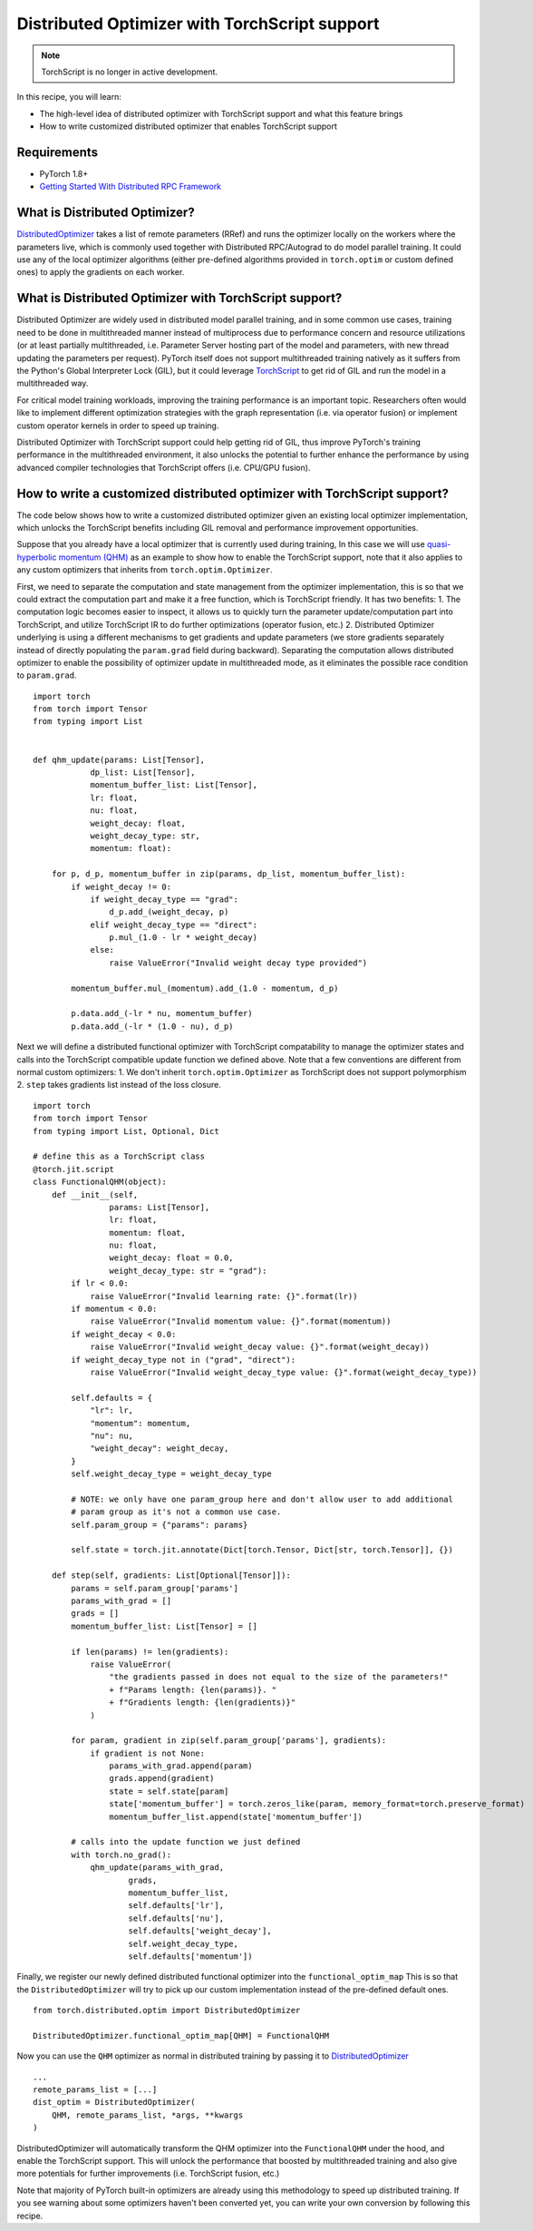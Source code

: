 Distributed Optimizer with TorchScript support
==============================================================

.. note:: TorchScript is no longer in active development.

In this recipe, you will learn:

- The high-level idea of distributed optimizer with TorchScript support and what this feature brings
- How to write customized distributed optimizer that enables TorchScript support


Requirements
------------

- PyTorch 1.8+
- `Getting Started With Distributed RPC Framework <https://pytorch.org/tutorials/intermediate/rpc_tutorial.html>`_


What is Distributed Optimizer?
------------------------------------

`DistributedOptimizer <https://pytorch.org/docs/master/rpc.html#module-torch.distributed.optim>`_ takes a list of remote
parameters (RRef) and runs the optimizer locally on the workers where the parameters live, which is commonly used together
with Distributed RPC/Autograd to do model parallel training. It could use any of the local optimizer algorithms (either
pre-defined algorithms provided in ``torch.optim`` or custom defined ones) to apply the gradients on each worker.


What is Distributed Optimizer with TorchScript support?
-------------------------------------------------------

Distributed Optimizer are widely used in distributed model parallel training, and in some
common use cases, training need to be done in multithreaded manner instead of multiprocess
due to performance concern and resource utilizations (or at least partially multithreaded,
i.e. Parameter Server hosting part of the model and parameters, with new thread updating the
parameters per request). PyTorch itself does not support multithreaded training natively as
it suffers from the Python's Global Interpreter Lock (GIL), but it could leverage 
`TorchScript <https://pytorch.org/docs/stable/jit.html>`_ to get rid of GIL and run the
model in a multithreaded way. 

For critical model training workloads, improving the training performance is an
important topic. Researchers often would like to implement different optimization strategies
with the graph representation (i.e. via operator fusion) or implement custom operator kernels
in order to speed up training.

Distributed Optimizer with TorchScript support could help getting rid of GIL, thus improve
PyTorch's training performance in the multithreaded environment, it also unlocks the potential
to further enhance the performance by using advanced compiler technologies that TorchScript
offers (i.e. CPU/GPU fusion).


How to write a customized distributed optimizer with TorchScript support?
-------------------------------------------------------------------------

The code below shows how to write a customized distributed optimizer given an existing local
optimizer implementation, which unlocks the TorchScript benefits including GIL removal and
performance improvement opportunities.

Suppose that you already have a local optimizer that is currently used during training,
In this case we will use `quasi-hyperbolic momentum (QHM) <https://github.com/facebookresearch/qhoptim/blob/e81dea3f2765780cf4fbb90b87b22ba7604b8625/qhoptim/pyt/qhm.py#L12>`_
as an example to show how to enable the TorchScript support, note that it also applies
to any custom optimizers that inherits from ``torch.optim.Optimizer``.

First, we need to separate the computation and state management from the optimizer implementation,
this is so that we could extract the computation part and make it a free function, which is
TorchScript friendly. It has two benefits: 1. The computation logic becomes easier to inspect,
it allows us to quickly turn the parameter update/computation part into TorchScript, and utilize
TorchScript IR to do further optimizations (operator fusion, etc.) 2. Distributed Optimizer
underlying is using a different mechanisms to get gradients and update parameters (we store
gradients separately instead of directly populating the ``param.grad`` field during backward).
Separating the computation allows distributed optimizer to enable the possibility of optimizer
update in multithreaded mode, as it eliminates the possible race condition to ``param.grad``.


::

    import torch
    from torch import Tensor
    from typing import List


    def qhm_update(params: List[Tensor],
                dp_list: List[Tensor],
                momentum_buffer_list: List[Tensor],
                lr: float,
                nu: float,
                weight_decay: float,
                weight_decay_type: str,
                momentum: float):

        for p, d_p, momentum_buffer in zip(params, dp_list, momentum_buffer_list):
            if weight_decay != 0:
                if weight_decay_type == "grad":
                    d_p.add_(weight_decay, p)
                elif weight_decay_type == "direct":
                    p.mul_(1.0 - lr * weight_decay)
                else:
                    raise ValueError("Invalid weight decay type provided")

            momentum_buffer.mul_(momentum).add_(1.0 - momentum, d_p)

            p.data.add_(-lr * nu, momentum_buffer)
            p.data.add_(-lr * (1.0 - nu), d_p)



Next we will define a distributed functional optimizer with TorchScript compatability to manage
the optimizer states and calls into the TorchScript compatible update function we defined above. 
Note that a few conventions are different from normal custom optimizers: 1. We don't inherit
``torch.optim.Optimizer`` as TorchScript does not support polymorphism 2. ``step`` takes gradients
list instead of the loss closure.

::

    import torch
    from torch import Tensor
    from typing import List, Optional, Dict

    # define this as a TorchScript class
    @torch.jit.script
    class FunctionalQHM(object):
        def __init__(self,
                    params: List[Tensor],
                    lr: float,
                    momentum: float,
                    nu: float,
                    weight_decay: float = 0.0,
                    weight_decay_type: str = "grad"):
            if lr < 0.0:
                raise ValueError("Invalid learning rate: {}".format(lr))
            if momentum < 0.0:
                raise ValueError("Invalid momentum value: {}".format(momentum))
            if weight_decay < 0.0:
                raise ValueError("Invalid weight_decay value: {}".format(weight_decay))
            if weight_decay_type not in ("grad", "direct"):
                raise ValueError("Invalid weight_decay_type value: {}".format(weight_decay_type))

            self.defaults = {
                "lr": lr,
                "momentum": momentum,
                "nu": nu,
                "weight_decay": weight_decay,
            }
            self.weight_decay_type = weight_decay_type

            # NOTE: we only have one param_group here and don't allow user to add additional
            # param group as it's not a common use case.
            self.param_group = {"params": params}

            self.state = torch.jit.annotate(Dict[torch.Tensor, Dict[str, torch.Tensor]], {})

        def step(self, gradients: List[Optional[Tensor]]):
            params = self.param_group['params']
            params_with_grad = []
            grads = []
            momentum_buffer_list: List[Tensor] = []

            if len(params) != len(gradients):
                raise ValueError(
                    "the gradients passed in does not equal to the size of the parameters!"
                    + f"Params length: {len(params)}. "
                    + f"Gradients length: {len(gradients)}"
                )

            for param, gradient in zip(self.param_group['params'], gradients):
                if gradient is not None:
                    params_with_grad.append(param)
                    grads.append(gradient)
                    state = self.state[param]
                    state['momentum_buffer'] = torch.zeros_like(param, memory_format=torch.preserve_format)
                    momentum_buffer_list.append(state['momentum_buffer'])

            # calls into the update function we just defined
            with torch.no_grad():
                qhm_update(params_with_grad,
                        grads,
                        momentum_buffer_list,
                        self.defaults['lr'],
                        self.defaults['nu'],
                        self.defaults['weight_decay'],
                        self.weight_decay_type,
                        self.defaults['momentum'])



Finally, we register our newly defined distributed functional optimizer into the ``functional_optim_map``
This is so that the ``DistributedOptimizer`` will try to pick up our custom implementation instead of the
pre-defined default ones.

::

    from torch.distributed.optim import DistributedOptimizer

    DistributedOptimizer.functional_optim_map[QHM] = FunctionalQHM

Now you can use the ``QHM`` optimizer as normal in distributed training by passing it to
`DistributedOptimizer <https://pytorch.org/docs/master/rpc.html#module-torch.distributed.optim>`_


::

    ...
    remote_params_list = [...]
    dist_optim = DistributedOptimizer(
        QHM, remote_params_list, *args, **kwargs
    )

DistributedOptimizer will automatically transform the QHM optimizer into the ``FunctionalQHM`` under the hood,
and enable the TorchScript support. This will unlock the performance that boosted by multithreaded training
and also give more potentials for further improvements (i.e. TorchScript fusion, etc.)

Note that majority of PyTorch built-in optimizers are already using this methodology to speed up distributed
training. If you see warning about some optimizers haven't been converted yet, you can write your own conversion
by following this recipe.
